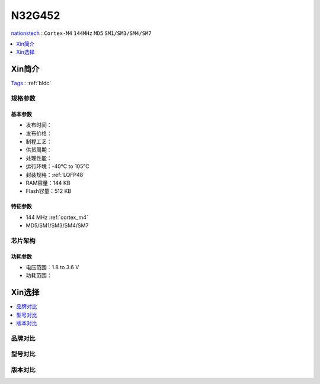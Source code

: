 
.. _n32g452:

N32G452
===============
`nationstech <https://www.nationstech.com>`_ : ``Cortex-M4`` ``144MHz`` ``MD5`` ``SM1/SM3/SM4/SM7``

.. contents::
    :local:
    :depth: 1

Xin简介
-----------
`Tags <https://www.nationstech.com/N32G452/>`_ : :ref:`bldc`

.. image:: ./images/N32G452.png
    :target: https://www.nationstech.com/N32G452/

规格参数
~~~~~~~~~~~

基本参数
^^^^^^^^^^^

* 发布时间：
* 发布价格：
* 制程工艺：
* 供货周期：
* 处理性能：
* 运行环境：-40°C to 105°C
* 封装规格：:ref:`LQFP48`
* RAM容量：144 KB
* Flash容量：512 KB


特征参数
^^^^^^^^^^^

* 144 MHz :ref:`cortex_m4`
* MD5/SM1/SM3/SM4/SM7


芯片架构
~~~~~~~~~~~


功耗参数
^^^^^^^^^^^

* 电压范围：1.8 to 3.6 V
* 功耗范围：


Xin选择
-----------
.. contents::
    :local:

品牌对比
~~~~~~~~~

型号对比
~~~~~~~~~

版本对比
~~~~~~~~~

